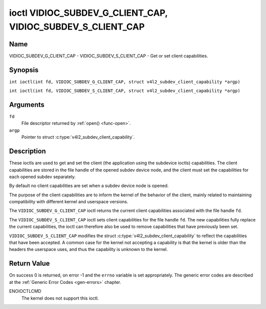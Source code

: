 .. SPDX-License-Identifier: GFDL-1.1-no-invariants-or-later
.. c:namespace:: V4L

.. _VIDIOC_SUBDEV_G_CLIENT_CAP:

************************************************************
ioctl VIDIOC_SUBDEV_G_CLIENT_CAP, VIDIOC_SUBDEV_S_CLIENT_CAP
************************************************************

Name
====

VIDIOC_SUBDEV_G_CLIENT_CAP - VIDIOC_SUBDEV_S_CLIENT_CAP - Get or set client
capabilities.

Synopsis
========

.. c:macro:: VIDIOC_SUBDEV_G_CLIENT_CAP

``int ioctl(int fd, VIDIOC_SUBDEV_G_CLIENT_CAP, struct v4l2_subdev_client_capability *argp)``

.. c:macro:: VIDIOC_SUBDEV_S_CLIENT_CAP

``int ioctl(int fd, VIDIOC_SUBDEV_S_CLIENT_CAP, struct v4l2_subdev_client_capability *argp)``

Arguments
=========

``fd``
    File descriptor returned by :ref:`open() <func-open>`.

``argp``
    Pointer to struct :c:type:`v4l2_subdev_client_capability`.

Description
===========

These ioctls are used to get and set the client (the application using the
subdevice ioctls) capabilities. The client capabilities are stored in the file
handle of the opened subdev device node, and the client must set the
capabilities for each opened subdev separately.

By default no client capabilities are set when a subdev device node is opened.

The purpose of the client capabilities are to inform the kernel of the behavior
of the client, mainly related to maintaining compatibility with different
kernel and userspace versions.

The ``VIDIOC_SUBDEV_G_CLIENT_CAP`` ioctl returns the current client capabilities
associated with the file handle ``fd``.

The ``VIDIOC_SUBDEV_S_CLIENT_CAP`` ioctl sets client capabilities for the file
handle ``fd``. The new capabilities fully replace the current capabilities, the
ioctl can therefore also be used to remove capabilities that have previously
been set.

``VIDIOC_SUBDEV_S_CLIENT_CAP`` modifies the struct
:c:type:`v4l2_subdev_client_capability` to reflect the capabilities that have
been accepted. A common case for the kernel not accepting a capability is that
the kernel is older than the headers the userspace uses, and thus the capability
is unknown to the kernel.

.. tabularcolumns:: |p{1.5cm}|p{2.9cm}|p{12.9cm}|

.. c:type:: v4l2_subdev_client_capability

.. flat-table:: struct v4l2_subdev_client_capability
    :header-rows:  0
    :stub-columns: 0
    :widths:       3 4 20

    * - __u64
      - ``capabilities``
      - Sub-device client capabilities of the opened device.

.. tabularcolumns:: |p{6.8cm}|p{2.4cm}|p{8.1cm}|

.. flat-table:: Client Capabilities
    :header-rows:  1

    * - Capability
      - Description
    * - ``V4L2_SUBDEV_CLIENT_CAP_STREAMS``
      - The client is aware of streams. Setting this flag enables the use
        of 'stream' fields (referring to the stream number) with various
        ioctls. If this is not set (which is the default), the 'stream' fields
        will be forced to 0 by the kernel.
    * - ``V4L2_SUBDEV_CLIENT_CAP_INTERVAL_USES_WHICH``
      - The client is aware of the :c:type:`v4l2_subdev_frame_interval`
        ``which`` field. If this is not set (which is the default), the
        ``which`` field is forced to ``V4L2_SUBDEV_FORMAT_ACTIVE`` by the
        kernel.

Return Value
============

On success 0 is returned, on error -1 and the ``errno`` variable is set
appropriately. The generic error codes are described at the
:ref:`Generic Error Codes <gen-errors>` chapter.

ENOIOCTLCMD
   The kernel does not support this ioctl.
